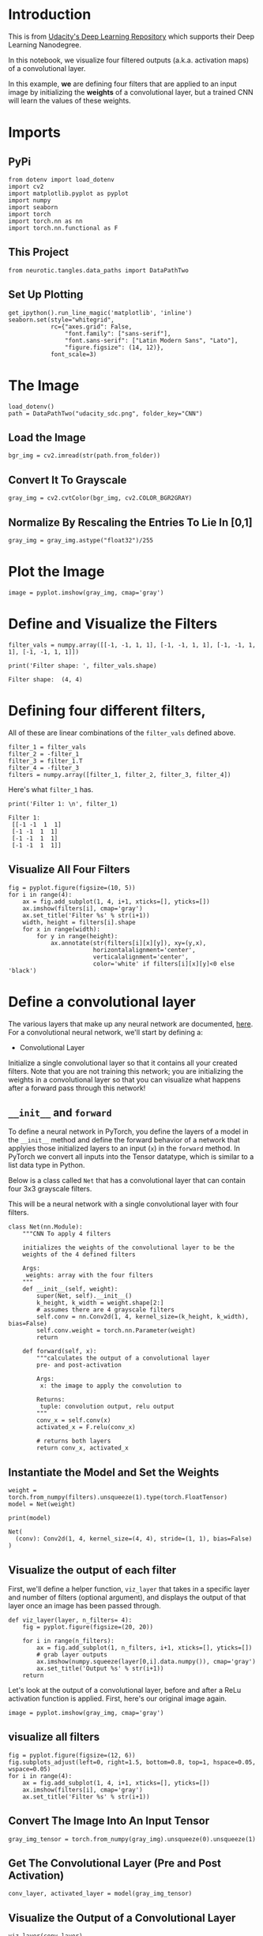 #+BEGIN_COMMENT
.. title: Visualizing Convolving
.. slug: visualizing-convolving
.. date: 2018-12-02 19:23:25 UTC-08:00
.. tags: cnn
.. category: CNN 
.. link: 
.. description: Visualizing CNNs.
.. type: text
#+END_COMMENT
#+OPTIONS: ^:{}
#+TOC: headlines 1
* Introduction
  This is from [[https://github.com/udacity/deep-learning-v2-pytorch.git][Udacity's Deep Learning Repository]] which supports their Deep Learning Nanodegree.

In this notebook, we visualize four filtered outputs (a.k.a. activation maps) of a convolutional layer. 

 In this example, *we* are defining four filters that are applied to an input image by initializing the **weights** of a convolutional layer, but a trained CNN will learn the values of these weights.
* Imports
** PyPi
#+BEGIN_SRC ipython :session kernel-15217-ssh.json :results none
from dotenv import load_dotenv
import cv2
import matplotlib.pyplot as pyplot
import numpy
import seaborn
import torch
import torch.nn as nn
import torch.nn.functional as F
#+END_SRC
** This Project
#+BEGIN_SRC ipython :session kernel-15217-ssh.json :results none
from neurotic.tangles.data_paths import DataPathTwo
#+END_SRC
** Set Up Plotting
#+BEGIN_SRC ipython :session kernel-15217-ssh.json :results none
get_ipython().run_line_magic('matplotlib', 'inline')
seaborn.set(style="whitegrid",
            rc={"axes.grid": False,
                "font.family": ["sans-serif"],
                "font.sans-serif": ["Latin Modern Sans", "Lato"],
                "figure.figsize": (14, 12)},
            font_scale=3)
#+END_SRC

* The Image

#+BEGIN_SRC ipython :session kernel-15217-ssh.json :results none
load_dotenv()
path = DataPathTwo("udacity_sdc.png", folder_key="CNN")
#+END_SRC

** Load the Image 

#+BEGIN_SRC ipython :session kernel-15217-ssh.json :results none
bgr_img = cv2.imread(str(path.from_folder))
#+END_SRC

** Convert It To Grayscale

#+BEGIN_SRC ipython :session kernel-15217-ssh.json :results none
gray_img = cv2.cvtColor(bgr_img, cv2.COLOR_BGR2GRAY)
#+END_SRC

** Normalize By Rescaling the Entries To Lie In [0,1]

#+BEGIN_SRC ipython :session kernel-15217-ssh.json :results none
gray_img = gray_img.astype("float32")/255
#+END_SRC

* Plot the Image

#+BEGIN_SRC ipython :session kernel-15217-ssh.json :results raw drawer :ipyfile ../../../files/posts/nano/cnn/visualizing-convolving/grayscale.png
image = pyplot.imshow(gray_img, cmap='gray')
#+END_SRC

#+RESULTS:
:RESULTS:
# Out[13]:
[[file:../../../files/posts/nano/cnn/visualizing-convolving/grayscale.png]]
:END:

[[file:grayscale.png]]

* Define and Visualize the Filters

#+BEGIN_SRC ipython :session kernel-15217-ssh.json :results output :exports both
filter_vals = numpy.array([[-1, -1, 1, 1], [-1, -1, 1, 1], [-1, -1, 1, 1], [-1, -1, 1, 1]])

print('Filter shape: ', filter_vals.shape)
#+END_SRC

#+RESULTS:
: Filter shape:  (4, 4)

* Defining four different filters, 
 All of these are linear combinations of the =filter_vals= defined above.

#+BEGIN_SRC ipython :session kernel-15217-ssh.json :results none
filter_1 = filter_vals
filter_2 = -filter_1
filter_3 = filter_1.T
filter_4 = -filter_3
filters = numpy.array([filter_1, filter_2, filter_3, filter_4])
#+END_SRC

Here's what =filter_1= has.

#+BEGIN_SRC ipython :session kernel-15217-ssh.json :results output :exports both
print('Filter 1: \n', filter_1)
#+END_SRC

#+RESULTS:
: Filter 1: 
:  [[-1 -1  1  1]
:  [-1 -1  1  1]
:  [-1 -1  1  1]
:  [-1 -1  1  1]]


** Visualize All Four Filters

#+BEGIN_SRC ipython :session kernel-15217-ssh.json :results raw drawer :ipyfile ../../../files/posts/nano/cnn/visualizing-convolving/four_filters.png
fig = pyplot.figure(figsize=(10, 5))
for i in range(4):
    ax = fig.add_subplot(1, 4, i+1, xticks=[], yticks=[])
    ax.imshow(filters[i], cmap='gray')
    ax.set_title('Filter %s' % str(i+1))
    width, height = filters[i].shape
    for x in range(width):
        for y in range(height):
            ax.annotate(str(filters[i][x][y]), xy=(y,x),
                        horizontalalignment='center',
                        verticalalignment='center',
                        color='white' if filters[i][x][y]<0 else 'black')
#+END_SRC

#+RESULTS:
:RESULTS:
# Out[18]:
[[file:../../../files/posts/nano/cnn/visualizing-convolving/four_filters.png]]
:END:

[[file:four_filters.png]]


* Define a convolutional layer 

The various layers that make up any neural network are documented, [[http://pytorch.org/docs/stable/nn.html][here]]. For a convolutional neural network, we'll start by defining a:

 -  Convolutional Layer

Initialize a single convolutional layer so that it contains all your created filters. Note that you are not training this network; you are initializing the weights in a convolutional layer so that you can visualize what happens after a forward pass through this network!


** =__init__= and =forward=

To define a neural network in PyTorch, you define the layers of a model in the ~__init__~ method and define the forward behavior of a network that applyies those initialized layers to an input (~x~) in the  ~forward~ method. In PyTorch we convert all inputs into the Tensor datatype, which is similar to a list data type in Python. 

Below is a class called ~Net~ that has a convolutional layer that can contain four 3x3 grayscale filters.


This will be a neural network with a single convolutional layer with four filters.

#+BEGIN_SRC ipython :session kernel-15217-ssh.json :results none
class Net(nn.Module):
    """CNN To apply 4 filters

    initializes the weights of the convolutional layer to be the 
    weights of the 4 defined filters

    Args:
     weights: array with the four filters
    """
    def __init__(self, weight):
        super(Net, self).__init__()
        k_height, k_width = weight.shape[2:]
        # assumes there are 4 grayscale filters
        self.conv = nn.Conv2d(1, 4, kernel_size=(k_height, k_width), bias=False)
        self.conv.weight = torch.nn.Parameter(weight)
        return

    def forward(self, x):
        """calculates the output of a convolutional layer
        pre- and post-activation
        
        Args:
         x: the image to apply the convolution to

        Returns:
         tuple: convolution output, relu output
        """
        conv_x = self.conv(x)
        activated_x = F.relu(conv_x)
        
        # returns both layers
        return conv_x, activated_x
#+END_SRC


** Instantiate the Model and Set the Weights

#+BEGIN_SRC ipython :session kernel-15217-ssh.json :results none
weight = torch.from_numpy(filters).unsqueeze(1).type(torch.FloatTensor)
model = Net(weight)
#+END_SRC

#+BEGIN_SRC ipython :session kernel-15217-ssh.json :results output :exports both
print(model)
#+END_SRC

#+RESULTS:
: Net(
:   (conv): Conv2d(1, 4, kernel_size=(4, 4), stride=(1, 1), bias=False)
: )

** Visualize the output of each filter

 First, we'll define a helper function, ~viz_layer~ that takes in a specific layer and number of filters (optional argument), and displays the output of that layer once an image has been passed through.

#+BEGIN_SRC ipython :session kernel-15217-ssh.json :results none
def viz_layer(layer, n_filters= 4):
    fig = pyplot.figure(figsize=(20, 20))
    
    for i in range(n_filters):
        ax = fig.add_subplot(1, n_filters, i+1, xticks=[], yticks=[])
        # grab layer outputs
        ax.imshow(numpy.squeeze(layer[0,i].data.numpy()), cmap='gray')
        ax.set_title('Output %s' % str(i+1))
    return
#+END_SRC


Let's look at the output of a convolutional layer, before and after a ReLu activation function is applied. First, here's our original image again.

#+BEGIN_SRC ipython :session kernel-15217-ssh.json :results raw drawer :ipyfile ../../../files/posts/nano/cnn/visualizing-convolving/gray_2.png
image = pyplot.imshow(gray_img, cmap='gray')
#+END_SRC

#+RESULTS:
:RESULTS:
# Out[24]:
[[file:../../../files/posts/nano/cnn/visualizing-convolving/gray_2.png]]
:END:

[[file:gray_2.png]]

** visualize all filters

#+BEGIN_SRC ipython :session kernel-15217-ssh.json :results raw drawer :ipyfile ../../../files/posts/nano/cnn/visualizing-convolving/filtered.png
fig = pyplot.figure(figsize=(12, 6))
fig.subplots_adjust(left=0, right=1.5, bottom=0.8, top=1, hspace=0.05, wspace=0.05)
for i in range(4):
    ax = fig.add_subplot(1, 4, i+1, xticks=[], yticks=[])
    ax.imshow(filters[i], cmap='gray')
    ax.set_title('Filter %s' % str(i+1))
#+END_SRC

#+RESULTS:
:RESULTS:
# Out[25]:
[[file:../../../files/posts/nano/cnn/visualizing-convolving/filtered.png]]
:END:

[[file:filtered.png]]

    
** Convert The Image Into An Input Tensor

#+BEGIN_SRC ipython :session kernel-15217-ssh.json :results none
gray_img_tensor = torch.from_numpy(gray_img).unsqueeze(0).unsqueeze(1)
#+END_SRC

** Get The Convolutional Layer (Pre and Post Activation)

#+BEGIN_SRC ipython :session kernel-15217-ssh.json :results none
conv_layer, activated_layer = model(gray_img_tensor)
#+END_SRC

** Visualize the Output of a Convolutional Layer

#+BEGIN_SRC ipython :session kernel-15217-ssh.json :results raw drawer :ipyfile ../../../files/posts/nano/cnn/visualizing-convolving/layer_1.png
viz_layer(conv_layer)
#+END_SRC

#+RESULTS:
:RESULTS:
# Out[33]:
[[file:../../../files/posts/nano/cnn/visualizing-convolving/layer_1.png]]
:END:

[[file:layer_1.png]]

Sort of gives it a bas-relief look.

* ReLu activation

 In this model, we've used an activation function that scales the output of the convolutional layer. We've chose a ReLu function to do this, and this function simply turns all negative pixel values to 0's (black). See the equation pictured below for input pixel values, ~x~. 

Visualize the output of an activated conv layer after a ReLu is applied.

#+BEGIN_SRC ipython :session kernel-15217-ssh.json :results raw drawer :ipyfile ../../../files/posts/nano/cnn/visualizing-convolving/activated_layer.png
viz_layer(activated_layer)
#+END_SRC

#+RESULTS:
:RESULTS:
# Out[34]:
[[file:../../../files/posts/nano/cnn/visualizing-convolving/activated_layer.png]]
:END:

[[file:activated_layer.png]]






